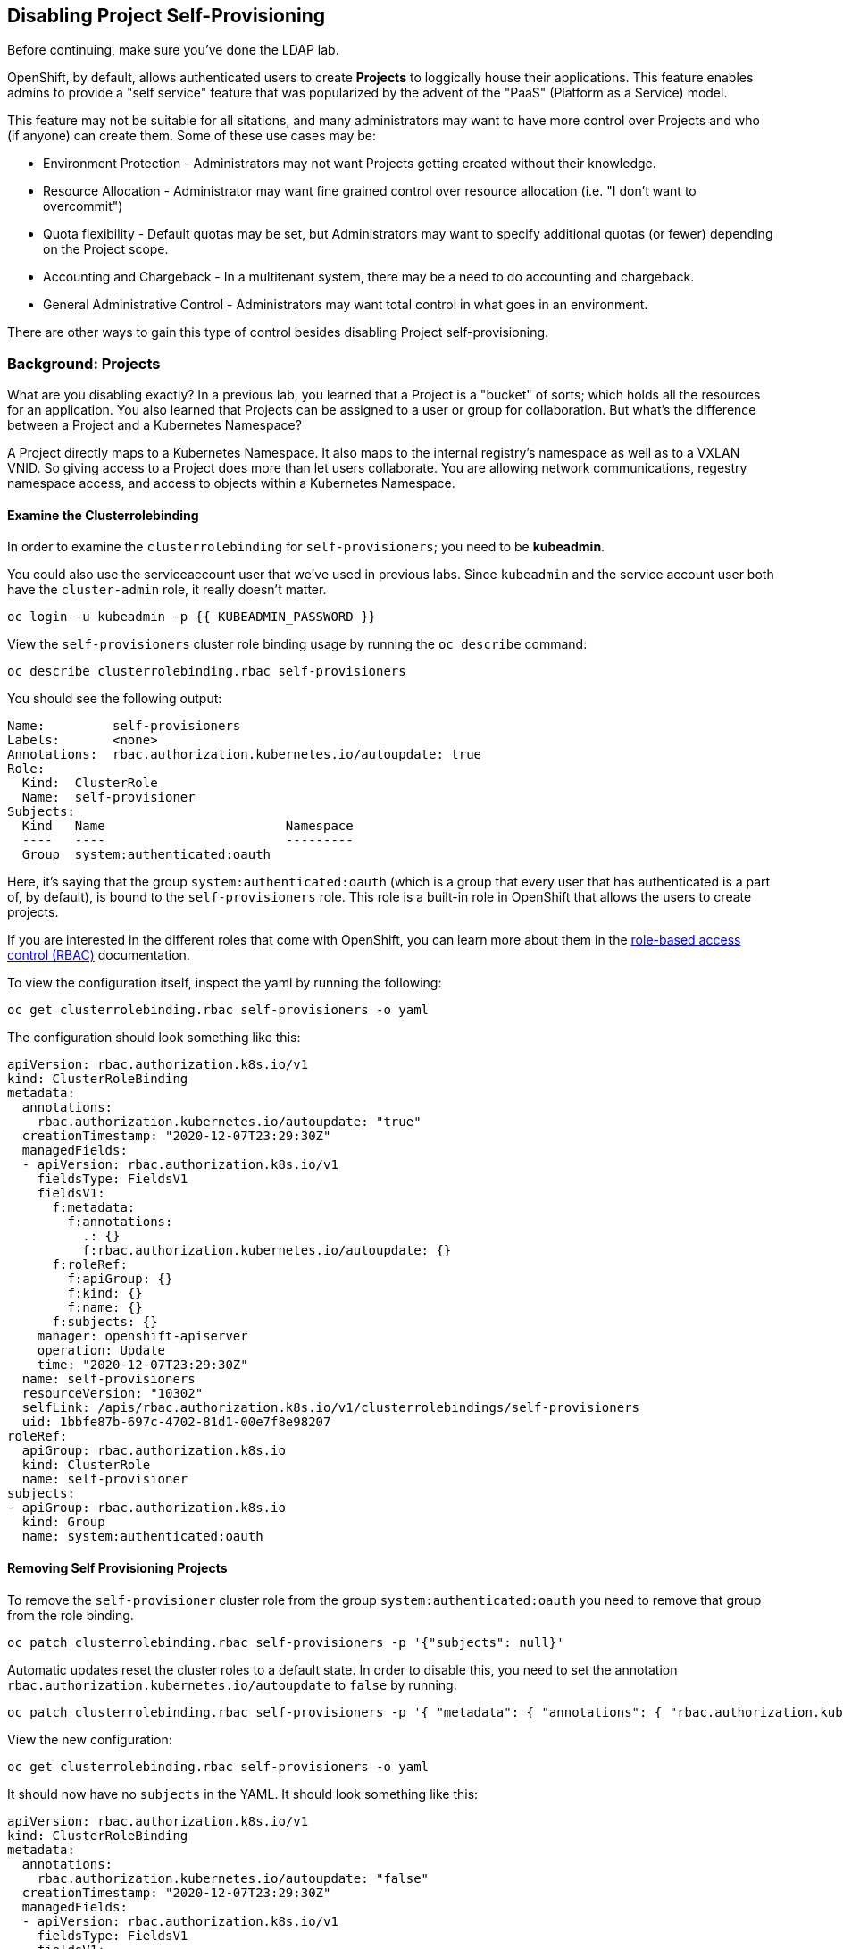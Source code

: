 ## Disabling Project Self-Provisioning

[Warning]
====
Before continuing, make sure you've done the LDAP lab.
====

OpenShift, by default, allows authenticated users to create *Projects* to
loggically house their applications. This feature enables admins to provide a
"self service" feature that was popularized by the advent of the "PaaS"
(Platform as a Service) model.

This feature may not be suitable for all sitations, and many administrators
may want to have more control over Projects and who (if anyone) can create
them. Some of these use cases may be:

* Environment Protection - Administrators may not want Projects getting created
  without their knowledge.
* Resource Allocation - Administrator may want fine grained control over
  resource allocation (i.e. "I don't want to overcommit")
* Quota flexibility - Default quotas may be set, but Administrators may want to
  specify additional quotas (or fewer) depending on the Project scope.
* Accounting and Chargeback - In a multitenant system, there may be a need to
  do accounting and chargeback.
* General Administrative Control - Administrators may want total control in
  what goes in an environment.

[Note]
====
There are other ways to gain this type of control besides disabling Project self-provisioning.
====

### Background: Projects
What are you disabling exactly? In a previous lab, you learned that a Project
is a "bucket" of sorts; which holds all the resources for an application. You
also learned that Projects can be assigned to a user or group for
collaboration. But what's the difference between a Project and a Kubernetes
Namespace?

A Project directly maps to a Kubernetes Namespace. It also maps to the
internal registry's namespace as well as to a VXLAN VNID. So giving access to
a Project does more than let users collaborate. You are allowing network
communications, regestry namespace access, and access to objects within a
Kubernetes Namespace.

#### Examine the Clusterrolebinding
In order to examine the `clusterrolebinding` for `self-provisioners`; you
need to be *kubeadmin*.

[Note]
====
You could also use the serviceaccount user that we've used in previous labs.
Since `kubeadmin` and the service account user both have the `cluster-admin`
role, it really doesn't matter.
====

[source,bash,role="execute"]
----
oc login -u kubeadmin -p {{ KUBEADMIN_PASSWORD }}
----

View the `self-provisioners` cluster role binding usage by running the `oc describe` command:

[source,bash,role="execute"]
----
oc describe clusterrolebinding.rbac self-provisioners
----

You should see the following output:

----
Name:         self-provisioners
Labels:       <none>
Annotations:  rbac.authorization.kubernetes.io/autoupdate: true
Role:
  Kind:  ClusterRole
  Name:  self-provisioner
Subjects:
  Kind   Name                        Namespace
  ----   ----                        ---------
  Group  system:authenticated:oauth
----

Here, it's saying that the group `system:authenticated:oauth` (which is a
group that every user that has authenticated is a part of, by default), is
bound to the `self-provisioners` role. This role is a built-in role in
OpenShift that allows the users to create projects.

[Note]
====
If you are interested in the different roles that come with OpenShift, you
can learn more about them in the
link:https://docs.openshift.com/container-platform/4.1/authentication/using-rbac.html[role-based
access control (RBAC)^] documentation.
====

To view the configuration itself, inspect the yaml by running the following:

[source,bash,role="execute"]
----
oc get clusterrolebinding.rbac self-provisioners -o yaml
----

The configuration should look something like this:


[source,yaml]
----
apiVersion: rbac.authorization.k8s.io/v1
kind: ClusterRoleBinding
metadata:
  annotations:
    rbac.authorization.kubernetes.io/autoupdate: "true"
  creationTimestamp: "2020-12-07T23:29:30Z"
  managedFields:
  - apiVersion: rbac.authorization.k8s.io/v1
    fieldsType: FieldsV1
    fieldsV1:
      f:metadata:
        f:annotations:
          .: {}
          f:rbac.authorization.kubernetes.io/autoupdate: {}
      f:roleRef:
        f:apiGroup: {}
        f:kind: {}
        f:name: {}
      f:subjects: {}
    manager: openshift-apiserver
    operation: Update
    time: "2020-12-07T23:29:30Z"
  name: self-provisioners
  resourceVersion: "10302"
  selfLink: /apis/rbac.authorization.k8s.io/v1/clusterrolebindings/self-provisioners
  uid: 1bbfe87b-697c-4702-81d1-00e7f8e98207
roleRef:
  apiGroup: rbac.authorization.k8s.io
  kind: ClusterRole
  name: self-provisioner
subjects:
- apiGroup: rbac.authorization.k8s.io
  kind: Group
  name: system:authenticated:oauth
----

#### Removing Self Provisioning Projects
To remove the `self-provisioner` cluster role from the group
`system:authenticated:oauth` you need to remove that group from the role
binding.

[source,bash,role="execute"]
----
oc patch clusterrolebinding.rbac self-provisioners -p '{"subjects": null}'
----

Automatic updates reset the cluster roles to a default state. In order to
disable this, you need to set the annotation
`rbac.authorization.kubernetes.io/autoupdate` to `false` by running:

[source,bash,role="execute"]
----
oc patch clusterrolebinding.rbac self-provisioners -p '{ "metadata": { "annotations": { "rbac.authorization.kubernetes.io/autoupdate": "false" } } }'
----

View the new configuration:

[source,bash,role="execute"]
----
oc get clusterrolebinding.rbac self-provisioners -o yaml
----

It should now have no `subjects` in the YAML. It should look something like this:

[source,yaml]
----
apiVersion: rbac.authorization.k8s.io/v1
kind: ClusterRoleBinding
metadata:
  annotations:
    rbac.authorization.kubernetes.io/autoupdate: "false"
  creationTimestamp: "2020-12-07T23:29:30Z"
  managedFields:
  - apiVersion: rbac.authorization.k8s.io/v1
    fieldsType: FieldsV1
    fieldsV1:
      f:metadata:
        f:annotations: {}
      f:roleRef:
        f:apiGroup: {}
        f:kind: {}
        f:name: {}
    manager: openshift-apiserver
    operation: Update
    time: "2020-12-07T23:29:30Z"
  - apiVersion: rbac.authorization.k8s.io/v1
    fieldsType: FieldsV1
    fieldsV1:
      f:metadata:
        f:annotations:
          f:rbac.authorization.kubernetes.io/autoupdate: {}
    manager: kubectl-patch
    operation: Update
    time: "2020-12-08T00:15:02Z"
  name: self-provisioners
  resourceVersion: "36456"
  selfLink: /apis/rbac.authorization.k8s.io/v1/clusterrolebindings/self-provisioners
  uid: 1bbfe87b-697c-4702-81d1-00e7f8e98207
roleRef:
  apiGroup: rbac.authorization.k8s.io
  kind: ClusterRole
  name: self-provisioner
----

Test this by logging in as `fancyuser1` and try to create a project.

[source,bash,role="execute"]
----
oc login -u fancyuser1 -p Op#nSh1ft
oc new-project fancyuserproject
----

You should see an error message:

----
Error from server (Forbidden): You may not request a new project via this API.
----

Login as the `kubeadmin` user for the next exercise.

[source,bash,role="execute"]
----
oc login -u kubeadmin -p {{ KUBEADMIN_PASSWORD }}
----

#### Customizing the request message
Now any time a user tries to create a project they will be greated with the
same message `You may not request a new project via this API`. You can
customize this message to give a more meaningful call to action.

For example, you can have the users submit a ticket requesting a project. We
can do this by changing the text given, to include instructions:

[source,bash,role="execute"]
----
oc patch --type=merge project.config.openshift.io cluster -p '{"spec":{"projectRequestMessage":"Please visit https://ticket.example.com to request a project"}}'
----

Here, you are adding the `projectRequestMessage` and the value `Please visit
https://ticket.example.com to request a project` to the specification.

Before you can see this new message, you'll need to wait for the `apiserver`
application to rollout the changes. This can take some time to rollout,
especially on a busy cluster.

[source,bash,role="execute"]
----
oc rollout status -n  openshift-apiserver deploy/apiserver
----

Now, the user will get this message when trying to create a project. Test
this by becoming the `fancyuser1` user.

[source,bash,role="execute"]
----
oc login -u fancyuser1 -p Op#nSh1ft
----

And try to create a project.

[source,bash,role="execute"]
----
oc new-project fancyuserproject
----

You should see the following message:

----
Error from server (Forbidden): Please visit https://ticket.example.com to request a project
----

#### Clean Up

Make sure you login as `kubeadmin` for the next lab.

[source,bash,role="execute"]
----
oc login -u kubeadmin -p {{ KUBEADMIN_PASSWORD }}
----

Other labs may require the `self-provisioners` role, so let's undo what we did:

[source,bash,role="execute"]
----
oc patch clusterrolebinding.rbac self-provisioners -p '{"subjects":[{"apiGroup":"rbac.authorization.k8s.io","kind":"Group","name":"system:authenticated:oauth"}]}'
oc patch clusterrolebinding.rbac self-provisioners -p '{"metadata":{"annotations":{"rbac.authorization.kubernetes.io/autoupdate":"true"}}}'
oc patch --type=json project.config.openshift.io cluster -p '[{"op": "remove", "path": "/spec/projectRequestMessage"}]'
----
